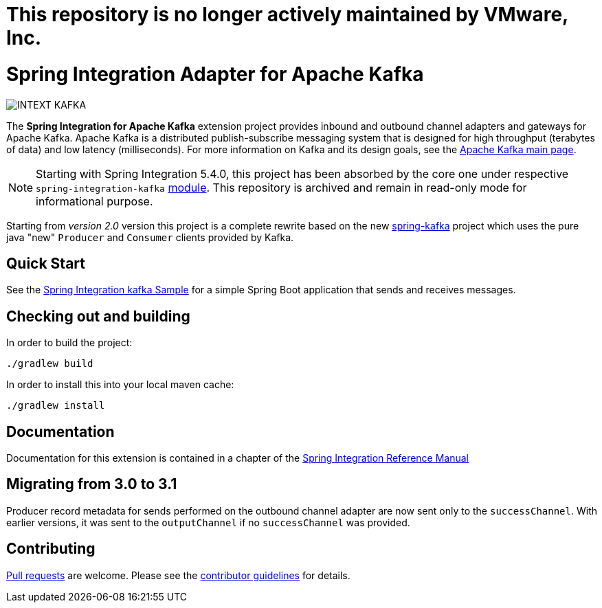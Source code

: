 = This repository is no longer actively maintained by VMware, Inc.

= Spring Integration Adapter for Apache Kafka

image::https://build.spring.io/plugins/servlet/wittified/build-status/INTEXT-KAFKA[]

The *Spring Integration for Apache Kafka* extension project provides inbound and outbound channel adapters and gateways for Apache Kafka.
Apache Kafka is a distributed publish-subscribe messaging system that is designed for high throughput (terabytes of data) and low latency (milliseconds).
For more information on Kafka and its design goals, see the https://kafka.apache.org/[Apache Kafka main page].

NOTE: Starting with Spring Integration 5.4.0, this project has been absorbed by the core one under respective `spring-integration-kafka` https://docs.spring.io/spring-integration/docs/current/reference/html/kafka.html#kafka[module].
This repository is archived and remain in read-only mode for informational purpose.

Starting from _version 2.0_ version this project is a complete rewrite based on the new
https://github.com/spring-projects/spring-kafka[spring-kafka] project which uses the pure java "new" `Producer` and
`Consumer` clients provided by Kafka.

== Quick Start

See the
https://github.com/spring-projects/spring-integration-samples/tree/main/basic/kafka[Spring Integration kafka Sample] for a simple Spring Boot application that sends and receives messages.

== Checking out and building

In order to build the project:

    ./gradlew build

In order to install this into your local maven cache:

    ./gradlew install

== Documentation

Documentation for this extension is contained in a chapter of the https://docs.spring.io/spring-integration/docs/current/reference/html/kafka.html#kafka[Spring Integration Reference Manual]

== Migrating from 3.0 to 3.1

Producer record metadata for sends performed on the outbound channel adapter are now sent only to the `successChannel`.
With earlier versions, it was sent to the `outputChannel` if no `successChannel` was provided.

== Contributing

https://help.github.com/en/articles/creating-a-pull-request[Pull requests] are welcome. Please see the https://github.com/spring-projects/spring-integration/blob/main/CONTRIBUTING.adoc[contributor guidelines] for details.
